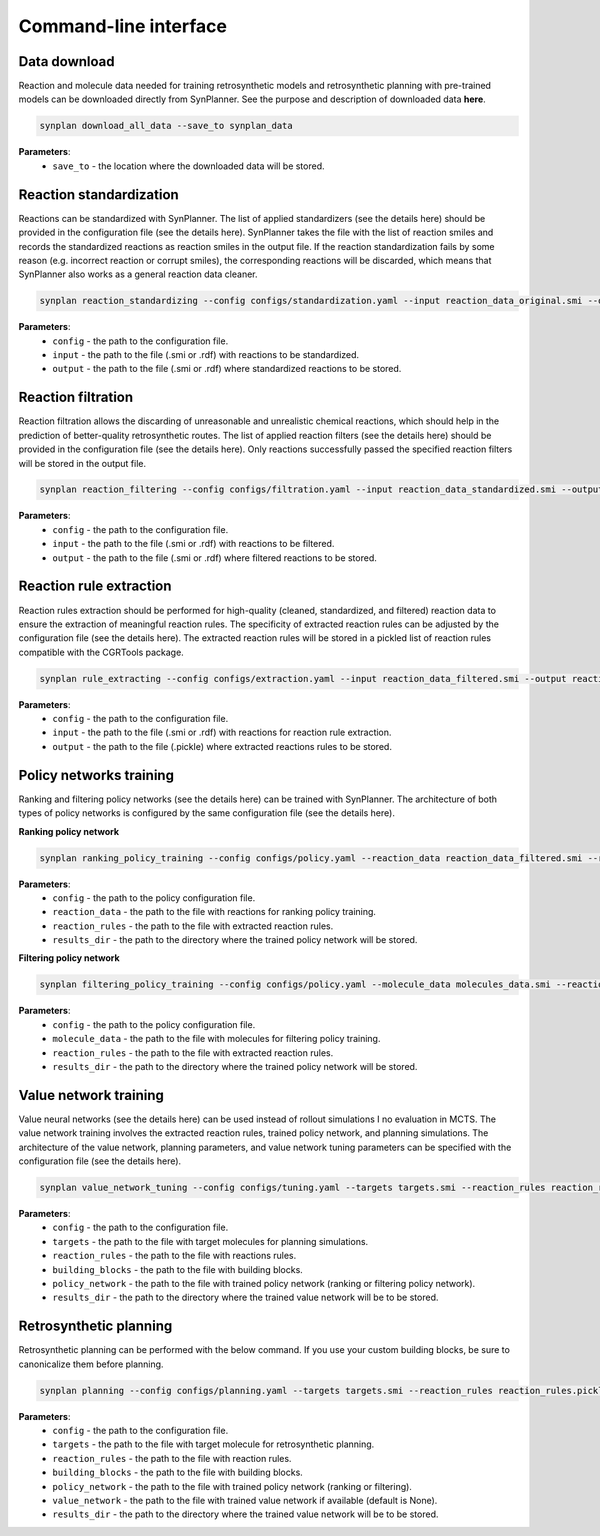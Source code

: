 .. _cli:

======================
Command-line interface
======================

Data download
---------------------------
Reaction and molecule data needed for training retrosynthetic models and retrosynthetic planning with pre-trained models can be downloaded directly from SynPlanner.
See the purpose and description of downloaded data **here**.

.. code-block:: bash

    synplan download_all_data --save_to synplan_data

**Parameters**:
    - ``save_to`` - the location where the downloaded data will be stored.

Reaction standardization
---------------------------
Reactions can be standardized with SynPlanner. The list of applied standardizers (see the details here) should be provided
in the configuration file (see the details here). SynPlanner takes the file with the list of reaction smiles and records
the standardized reactions as reaction smiles in the output file. If the reaction standardization fails by some reason
(e.g. incorrect reaction or corrupt smiles), the corresponding reactions will be discarded, which means that SynPlanner
also works as a general reaction data cleaner.

.. code-block:: bash

    synplan reaction_standardizing --config configs/standardization.yaml --input reaction_data_original.smi --output reaction_data_standardized.smi

**Parameters**:
    - ``config`` - the path to the configuration file.
    - ``input`` - the path to the file (.smi or .rdf) with reactions to be standardized.
    - ``output`` - the path to the file (.smi or .rdf) where standardized reactions to be stored.

Reaction filtration
---------------------------
Reaction filtration allows the discarding of unreasonable and unrealistic chemical reactions, which should help in the
prediction of better-quality retrosynthetic routes. The list of applied reaction filters (see the details here) should
be provided in the configuration file (see the details here). Only reactions successfully passed the specified reaction
filters will be stored in the output file.

.. code-block:: bash

    synplan reaction_filtering --config configs/filtration.yaml --input reaction_data_standardized.smi --output reaction_data_filtered.smi

**Parameters**:
    - ``config`` - the path to the configuration file.
    - ``input`` - the path to the file (.smi or .rdf) with reactions to be filtered.
    - ``output`` - the path to the file (.smi or .rdf) where filtered reactions to be stored.

Reaction rule extraction
---------------------------
Reaction rules extraction should be performed for high-quality (cleaned, standardized, and filtered) reaction data
to ensure the extraction of meaningful reaction rules. The specificity of extracted reaction rules can be adjusted by
the configuration file (see the details here). The extracted reaction rules will be stored in a pickled list of reaction rules
compatible with the CGRTools package.

.. code-block:: bash

    synplan rule_extracting --config configs/extraction.yaml --input reaction_data_filtered.smi --output reaction_rules.pickle

**Parameters**:
    - ``config`` - the path to the configuration file.
    - ``input`` - the path to the file (.smi or .rdf) with reactions for reaction rule extraction.
    - ``output`` - the path to the file (.pickle) where extracted reactions rules to be stored.

Policy networks training
---------------------------
Ranking and filtering policy networks (see the details here) can be trained with SynPlanner. The architecture of both
types of policy networks is configured by the same configuration file (see the details here).

**Ranking policy network**

.. code-block:: bash

    synplan ranking_policy_training --config configs/policy.yaml --reaction_data reaction_data_filtered.smi --reaction_rules reaction_rules.pickle --results_dir ranking_policy_network

**Parameters**:
    - ``config`` - the path to the policy configuration file.
    - ``reaction_data`` - the path to the file with reactions for ranking policy training.
    - ``reaction_rules`` - the path to the file with extracted reaction rules.
    - ``results_dir`` - the path to the directory where the trained policy network will be stored.

**Filtering policy network**

.. code-block:: bash

    synplan filtering_policy_training --config configs/policy.yaml --molecule_data molecules_data.smi --reaction_rules reaction_rules.pickle --results_dir filtering_policy_network

**Parameters**:
    - ``config`` - the path to the policy configuration file.
    - ``molecule_data`` - the path to the file with molecules for filtering policy training.
    - ``reaction_rules`` - the path to the file with extracted reaction rules.
    - ``results_dir`` - the path to the directory where the trained policy network will be stored.

Value network training
---------------------------
Value neural networks (see the details here) can be used instead of rollout simulations I no evaluation in MCTS.
The value network training involves the extracted reaction rules, trained policy network, and planning simulations.
The architecture of the value network, planning parameters, and value network tuning parameters can be specified
with the configuration file (see the details here).

.. code-block:: bash

    synplan value_network_tuning --config configs/tuning.yaml --targets targets.smi --reaction_rules reaction_rules.pickle --policy_network policy_network.ckpt --building_blocks building_blocks.smi --results_dir value_network

**Parameters**:
    - ``config`` - the path to the configuration file.
    - ``targets`` - the path to the file with target molecules for planning simulations.
    - ``reaction_rules`` - the path to the file with reactions rules.
    - ``building_blocks`` - the path to the file with building blocks.
    - ``policy_network`` - the path to the file with trained policy network (ranking or filtering policy network).
    - ``results_dir`` - the path to the directory where the trained value network will be to be stored.

Retrosynthetic planning
---------------------------
Retrosynthetic planning can be performed with the below command.
If you use your custom building blocks, be sure to canonicalize them before planning.

.. code-block:: bash

    synplan planning --config configs/planning.yaml --targets targets.smi --reaction_rules reaction_rules.pickle --building_blocks building_blocks_stand.smi --policy_network policy_network.ckpt --value_network=None  --results_dir planning_results

**Parameters**:
    - ``config`` - the path to the configuration file.
    - ``targets`` - the path to the file with target molecule for retrosynthetic planning.
    - ``reaction_rules`` - the path to the file with reaction rules.
    - ``building_blocks`` - the path to the file with building blocks.
    - ``policy_network`` - the path to the file with trained policy network (ranking or filtering).
    - ``value_network`` - the path to the file with trained value network if available (default is None).
    - ``results_dir`` - the path to the directory where the trained value network will be to be stored.
